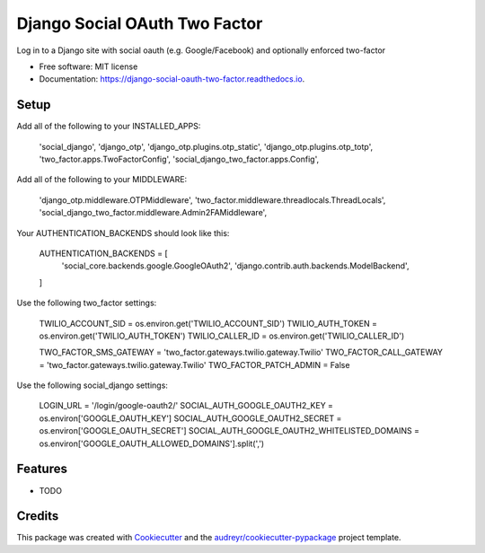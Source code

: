 ==============================
Django Social OAuth Two Factor
==============================


.. image:: https://img.shields.io/pypi/v/django_social_oauth_two_factor.svg
        :target: https://pypi.python.org/pypi/django_social_oauth_two_factor

.. image:: https://img.shields.io/travis/ejucovy/django_social_oauth_two_factor.svg
        :target: https://travis-ci.com/ejucovy/django_social_oauth_two_factor

.. image:: https://readthedocs.org/projects/django-social-oauth-two-factor/badge/?version=latest
        :target: https://django-social-oauth-two-factor.readthedocs.io/en/latest/?badge=latest
        :alt: Documentation Status




Log in to a Django site with social oauth (e.g. Google/Facebook) and optionally enforced two-factor


* Free software: MIT license
* Documentation: https://django-social-oauth-two-factor.readthedocs.io.


Setup
-----

Add all of the following to your INSTALLED_APPS:

    'social_django',
    'django_otp',
    'django_otp.plugins.otp_static',
    'django_otp.plugins.otp_totp',
    'two_factor.apps.TwoFactorConfig',
    'social_django_two_factor.apps.Config',

Add all of the following to your MIDDLEWARE:

    'django_otp.middleware.OTPMiddleware',
    'two_factor.middleware.threadlocals.ThreadLocals',
    'social_django_two_factor.middleware.Admin2FAMiddleware',

Your AUTHENTICATION_BACKENDS should look like this:

    AUTHENTICATION_BACKENDS = [
        'social_core.backends.google.GoogleOAuth2',
        'django.contrib.auth.backends.ModelBackend',
    ]

Use the following two_factor settings:

    TWILIO_ACCOUNT_SID = os.environ.get('TWILIO_ACCOUNT_SID')
    TWILIO_AUTH_TOKEN = os.environ.get('TWILIO_AUTH_TOKEN')
    TWILIO_CALLER_ID = os.environ.get('TWILIO_CALLER_ID')

    TWO_FACTOR_SMS_GATEWAY = 'two_factor.gateways.twilio.gateway.Twilio'
    TWO_FACTOR_CALL_GATEWAY = 'two_factor.gateways.twilio.gateway.Twilio'
    TWO_FACTOR_PATCH_ADMIN = False

Use the following social_django settings:

    LOGIN_URL = '/login/google-oauth2/'
    SOCIAL_AUTH_GOOGLE_OAUTH2_KEY = os.environ['GOOGLE_OAUTH_KEY']
    SOCIAL_AUTH_GOOGLE_OAUTH2_SECRET = os.environ['GOOGLE_OAUTH_SECRET']
    SOCIAL_AUTH_GOOGLE_OAUTH2_WHITELISTED_DOMAINS = os.environ['GOOGLE_OAUTH_ALLOWED_DOMAINS'].split(',')

Features
--------

* TODO

Credits
-------

This package was created with Cookiecutter_ and the `audreyr/cookiecutter-pypackage`_ project template.

.. _Cookiecutter: https://github.com/audreyr/cookiecutter
.. _`audreyr/cookiecutter-pypackage`: https://github.com/audreyr/cookiecutter-pypackage
